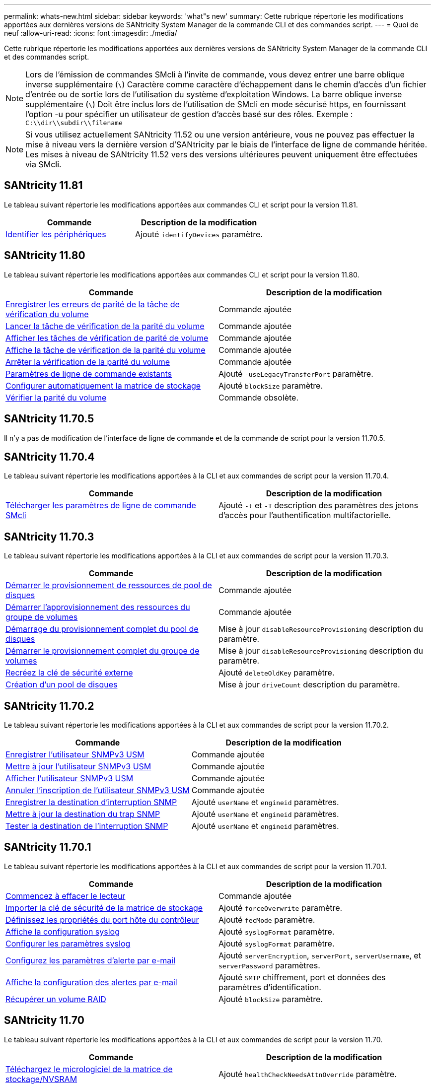 ---
permalink: whats-new.html 
sidebar: sidebar 
keywords: 'what"s new' 
summary: Cette rubrique répertorie les modifications apportées aux dernières versions de SANtricity System Manager de la commande CLI et des commandes script. 
---
= Quoi de neuf
:allow-uri-read: 
:icons: font
:imagesdir: ./media/


[role="lead"]
Cette rubrique répertorie les modifications apportées aux dernières versions de SANtricity System Manager de la commande CLI et des commandes script.

[NOTE]
====
Lors de l'émission de commandes SMcli à l'invite de commande, vous devez entrer une barre oblique inverse supplémentaire (`\`) Caractère comme caractère d'échappement dans le chemin d'accès d'un fichier d'entrée ou de sortie lors de l'utilisation du système d'exploitation Windows. La barre oblique inverse supplémentaire (`\`) Doit être inclus lors de l'utilisation de SMcli en mode sécurisé https, en fournissant l'option -u pour spécifier un utilisateur de gestion d'accès basé sur des rôles. Exemple : `C:\\dir\\subdir\\filename`

====
[NOTE]
====
Si vous utilisez actuellement SANtricity 11.52 ou une version antérieure, vous ne pouvez pas effectuer la mise à niveau vers la dernière version d'SANtricity par le biais de l'interface de ligne de commande héritée. Les mises à niveau de SANtricity 11.52 vers des versions ultérieures peuvent uniquement être effectuées via SMcli.

====


== SANtricity 11.81

Le tableau suivant répertorie les modifications apportées aux commandes CLI et script pour la version 11.81.

[cols="2*"]
|===
| Commande | Description de la modification 


 a| 
xref:./get-started/downloadable-smcli-parameters.adoc#identify-Devices[Identifier les périphériques]
 a| 
Ajouté `identifyDevices` paramètre.

|===


== SANtricity 11.80

Le tableau suivant répertorie les modifications apportées aux commandes CLI et script pour la version 11.80.

[cols="2*"]
|===
| Commande | Description de la modification 


 a| 
xref:./commands-a-z/save-check-vol-parity-job-errors.adoc[Enregistrer les erreurs de parité de la tâche de vérification du volume]
 a| 
Commande ajoutée



 a| 
xref:./commands-a-z/start-check-vol-parity-job.adoc[Lancer la tâche de vérification de la parité du volume]
 a| 
Commande ajoutée



 a| 
xref:./commands-a-z/show-check-vol-parity-jobs.adoc[Afficher les tâches de vérification de parité de volume]
 a| 
Commande ajoutée



 a| 
xref:./commands-a-z/show-check-vol-parity-job.adoc[Affiche la tâche de vérification de la parité du volume]
 a| 
Commande ajoutée



 a| 
xref:./commands-a-z/stop-check-vol-parity-job.adoc[Arrêter la vérification de la parité du volume]
 a| 
Commande ajoutée



 a| 
xref:./get-started/command-line-parameters.adoc[Paramètres de ligne de commande existants]
 a| 
Ajouté `-useLegacyTransferPort` paramètre.



 a| 
xref:./commands-a-z/autoconfigure-storagearray.adoc[Configurer automatiquement la matrice de stockage]
 a| 
Ajouté `blockSize` paramètre.



 a| 
xref:./commands-a-z/check-volume-parity.adoc[Vérifier la parité du volume]
 a| 
Commande obsolète.

|===


== SANtricity 11.70.5

Il n'y a pas de modification de l'interface de ligne de commande et de la commande de script pour la version 11.70.5.



== SANtricity 11.70.4

Le tableau suivant répertorie les modifications apportées à la CLI et aux commandes de script pour la version 11.70.4.

[cols="2*"]
|===
| Commande | Description de la modification 


 a| 
xref:./get-started/downloadable-smcli-parameters.adoc[Télécharger les paramètres de ligne de commande SMcli]
 a| 
Ajouté `-t` et `-T` description des paramètres des jetons d'accès pour l'authentification multifactorielle.

|===


== SANtricity 11.70.3

Le tableau suivant répertorie les modifications apportées à la CLI et aux commandes de script pour la version 11.70.3.

[cols="2*"]
|===
| Commande | Description de la modification 


 a| 
xref:./commands-a-z/start-diskpool-resourceprovisioning.adoc[Démarrer le provisionnement de ressources de pool de disques]
 a| 
Commande ajoutée



 a| 
xref:./commands-a-z/start-volumegroup-resourceprovisioning.adoc[Démarrer l'approvisionnement des ressources du groupe de volumes]
 a| 
Commande ajoutée



 a| 
xref:./commands-a-z/start-diskpool-fullprovisioning.adoc[Démarrage du provisionnement complet du pool de disques]
 a| 
Mise à jour `disableResourceProvisioning` description du paramètre.



 a| 
xref:./commands-a-z/start-volumegroup-fullprovisioning.adoc[Démarrer le provisionnement complet du groupe de volumes]
 a| 
Mise à jour `disableResourceProvisioning` description du paramètre.



 a| 
xref:./commands-a-z/recreate-storagearray-securitykey.html[Recréez la clé de sécurité externe]
 a| 
Ajouté `deleteOldKey` paramètre.



 a| 
xref:./commands-a-z/create-diskpool.html[Création d'un pool de disques]
 a| 
Mise à jour `driveCount` description du paramètre.

|===


== SANtricity 11.70.2

Le tableau suivant répertorie les modifications apportées à la CLI et aux commandes de script pour la version 11.70.2.

[cols="2*"]
|===
| Commande | Description de la modification 


 a| 
xref:./commands-a-z/create-snmpuser-username.adoc[Enregistrer l'utilisateur SNMPv3 USM]
 a| 
Commande ajoutée



 a| 
xref:./commands-a-z/set-snmpuser-username.adoc[Mettre à jour l'utilisateur SNMPv3 USM]
 a| 
Commande ajoutée



 a| 
xref:./commands-a-z/show-allsnmpusers.adoc[Afficher l'utilisateur SNMPv3 USM]
 a| 
Commande ajoutée



 a| 
xref:./commands-a-z/delete-snmpuser-username.adoc[Annuler l'inscription de l'utilisateur SNMPv3 USM]
 a| 
Commande ajoutée



 a| 
xref:./commands-a-z/create-snmptrapdestination.adoc[Enregistrer la destination d'interruption SNMP]
 a| 
Ajouté `userName` et `engineid` paramètres.



 a| 
xref:./commands-a-z/set-snmptrapdestination-trapreceiverip.adoc[Mettre à jour la destination du trap SNMP]
 a| 
Ajouté `userName` et `engineid` paramètres.



 a| 
xref:./commands-a-z/start-snmptrapdestination.adoc[Tester la destination de l'interruption SNMP]
 a| 
Ajouté `userName` et `engineid` paramètres.

|===


== SANtricity 11.70.1

Le tableau suivant répertorie les modifications apportées à la CLI et aux commandes de script pour la version 11.70.1.

[cols="2*"]
|===
| Commande | Description de la modification 


 a| 
xref:./commands-a-z/start-drive-erase.adoc[Commencez à effacer le lecteur]
 a| 
Commande ajoutée



 a| 
xref:./commands-a-z/import-storagearray-securitykey-file.adoc[Importer la clé de sécurité de la matrice de stockage]
 a| 
Ajouté `forceOverwrite` paramètre.



 a| 
xref:./commands-a-z/set-controller-hostport.adoc[Définissez les propriétés du port hôte du contrôleur]
 a| 
Ajouté `fecMode` paramètre.



 a| 
xref:./commands-a-z/show-syslog-summary.adoc[Affiche la configuration syslog]
 a| 
Ajouté `syslogFormat` paramètre.



 a| 
xref:./commands-a-z/set-syslog.adoc[Configurer les paramètres syslog]
 a| 
Ajouté `syslogFormat` paramètre.



 a| 
xref:./commands-a-z/set-emailalert.adoc[Configurez les paramètres d'alerte par e-mail]
 a| 
Ajouté `serverEncryption`, `serverPort`, `serverUsername`, et `serverPassword` paramètres.



 a| 
xref:./commands-a-z/show-emailalert-summary.adoc[Affiche la configuration des alertes par e-mail]
 a| 
Ajouté `SMTP` chiffrement, port et données des paramètres d'identification.



 a| 
xref:./commands-a-z/recover-volume.adoc[Récupérer un volume RAID]
 a| 
Ajouté `blockSize` paramètre.

|===


== SANtricity 11.70

Le tableau suivant répertorie les modifications apportées à la CLI et aux commandes de script pour la version 11.70.

[cols="2*"]
|===
| Commande | Description de la modification 


 a| 
xref:./commands-a-z/download-storagearray-firmware.adoc[Téléchargez le micrologiciel de la matrice de stockage/NVSRAM]
 a| 
Ajouté `healthCheckNeedsAttnOverride` paramètre.



 a| 
xref:./commands-a-z/create-volume-diskpool.adoc[Créez le volume dans le pool de disques]
 a| 
Ajouté `raidLevel` paramètre.



 a| 
xref:./commands-a-z/enable-storagearray-externalkeymanagement-file.adoc[Activez la gestion externe des clés de sécurité]
 a| 
Ajouté `saveFile` paramètre.



 a| 
xref:./commands-a-z/disable-storagearray-externalkeymanagement-file.adoc[Désactivez la gestion externe des clés de sécurité]
 a| 
Ajouté `saveFile` paramètre.



 a| 
xref:./commands-a-z/recover-volume.adoc[Récupérer un volume RAID]
 a| 
Ajouté `hostUnmapEnabled` paramètre.

|===